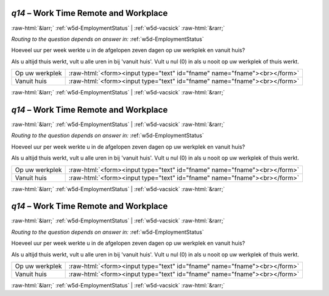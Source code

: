 .. _w5d-q14: 

 
 .. role:: raw-html(raw) 
        :format: html 
 
`q14` – Work Time Remote and Workplace
============================================ 


:raw-html:`&larr;` :ref:`w5d-EmploymentStatus` | :ref:`w5d-vacsick` :raw-html:`&rarr;` 
 
*Routing to the question depends on answer in:* :ref:`w5d-EmploymentStatus` 

Hoeveel uur per week werkte u in de afgelopen zeven dagen op uw werkplek en vanuit huis?

Als u altijd thuis werkt, vult u alle uren in bij 'vanuit huis'.
Vult u nul (0) in als u nooit op uw werkplek of thuis werkt.
 
.. csv-table:: 
   :delim: | 
 
           Op uw werkplek | :raw-html:`<form><input type="text" id="fname" name="fname"><br></form>` 
           Vanuit huis  | :raw-html:`<form><input type="text" id="fname" name="fname"><br></form>` 

.. image:: ../_screenshots/w5-q14.png 


:raw-html:`&larr;` :ref:`w5d-EmploymentStatus` | :ref:`w5d-vacsick` :raw-html:`&rarr;` 
 
.. _w5d-q14: 

 
 .. role:: raw-html(raw) 
        :format: html 
 
`q14` – Work Time Remote and Workplace
============================================ 


:raw-html:`&larr;` :ref:`w5d-EmploymentStatus` | :ref:`w5d-vacsick` :raw-html:`&rarr;` 
 
*Routing to the question depends on answer in:* :ref:`w5d-EmploymentStatus` 

Hoeveel uur per week werkte u in de afgelopen zeven dagen op uw werkplek en vanuit huis?

Als u altijd thuis werkt, vult u alle uren in bij 'vanuit huis'.
Vult u nul (0) in als u nooit op uw werkplek of thuis werkt.
 
.. csv-table:: 
   :delim: | 
 
           Op uw werkplek | :raw-html:`<form><input type="text" id="fname" name="fname"><br></form>` 
           Vanuit huis  | :raw-html:`<form><input type="text" id="fname" name="fname"><br></form>` 

.. image:: ../_screenshots/w5-q14.png 


:raw-html:`&larr;` :ref:`w5d-EmploymentStatus` | :ref:`w5d-vacsick` :raw-html:`&rarr;` 
 
.. _w5d-q14: 

 
 .. role:: raw-html(raw) 
        :format: html 
 
`q14` – Work Time Remote and Workplace
============================================ 


:raw-html:`&larr;` :ref:`w5d-EmploymentStatus` | :ref:`w5d-vacsick` :raw-html:`&rarr;` 
 
*Routing to the question depends on answer in:* :ref:`w5d-EmploymentStatus` 

Hoeveel uur per week werkte u in de afgelopen zeven dagen op uw werkplek en vanuit huis?

Als u altijd thuis werkt, vult u alle uren in bij 'vanuit huis'.
Vult u nul (0) in als u nooit op uw werkplek of thuis werkt.
 
.. csv-table:: 
   :delim: | 
 
           Op uw werkplek | :raw-html:`<form><input type="text" id="fname" name="fname"><br></form>` 
           Vanuit huis  | :raw-html:`<form><input type="text" id="fname" name="fname"><br></form>` 

.. image:: ../_screenshots/w5-q14.png 


:raw-html:`&larr;` :ref:`w5d-EmploymentStatus` | :ref:`w5d-vacsick` :raw-html:`&rarr;` 
 
